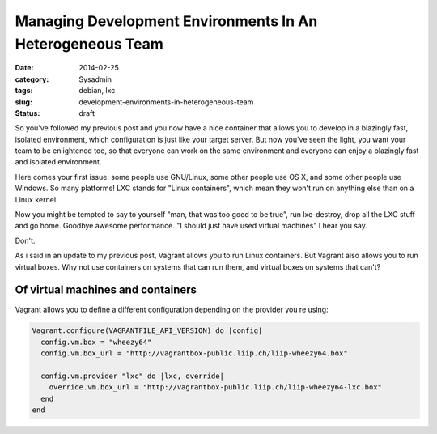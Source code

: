 Managing Development Environments In An Heterogeneous Team
==========================================================

:date: 2014-02-25
:category: Sysadmin
:tags: debian, lxc
:slug: development-environments-in-heterogeneous-team
:status: draft

So you've followed my previous post and you now have a nice container that
allows you to develop in a blazingly fast, isolated environment, which
configuration is just like your target server. But now you've seen the light,
you want your team to be enlightened too, so that everyone can work on the same
environment and everyone can enjoy a blazingly fast and isolated environment.

Here comes your first issue: some people use GNU/Linux, some other people use
OS X,  and some other people use Windows. So many platforms! LXC stands for
"Linux containers", which mean they won't run on anything else than on a Linux
kernel.

Now you might be tempted to say to yourself "man, that was too good to be
true", run lxc-destroy, drop all the LXC stuff and go home. Goodbye awesome
performance. "I should just have used virtual machines" I hear you say.

Don't.

As i said in an update to my previous post, Vagrant allows you to run Linux
containers. But Vagrant also allows you to run virtual boxes. Why not use
containers on systems that can run them, and virtual boxes on systems that
can't?

Of virtual machines and containers
----------------------------------

Vagrant allows you to define a different configuration depending on the
provider you re using:

.. code-block:: ruby

    Vagrant.configure(VAGRANTFILE_API_VERSION) do |config|
      config.vm.box = "wheezy64"
      config.vm.box_url = "http://vagrantbox-public.liip.ch/liip-wheezy64.box"

      config.vm.provider "lxc" do |lxc, override|
        override.vm.box_url = "http://vagrantbox-public.liip.ch/liip-wheezy64-lxc.box"
      end
    end
